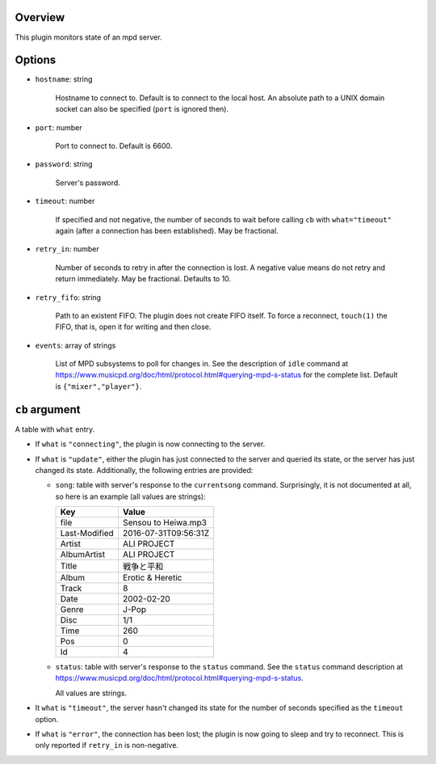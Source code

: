 .. :X-man-page-only: luastatus-plugin-mpd
.. :X-man-page-only: #####################
.. :X-man-page-only:
.. :X-man-page-only: ########################
.. :X-man-page-only: mpd plugin for luastatus
.. :X-man-page-only: ########################
.. :X-man-page-only:
.. :X-man-page-only: :Copyright: LGPLv3
.. :X-man-page-only: :Manual section: 7

Overview
========
This plugin monitors state of an mpd server.

Options
=======
* ``hostname``: string

    Hostname to connect to. Default is to connect to the local host. An absolute path to a UNIX
    domain socket can also be specified (``port`` is ignored then).

* ``port``: number

    Port to connect to. Default is 6600.

* ``password``: string

    Server's password.

* ``timeout``: number

    If specified and not negative, the number of seconds to wait before calling ``cb`` with
    ``what="timeout"`` again (after a connection has been established). May be fractional.

* ``retry_in``: number

    Number of seconds to retry in after the connection is lost. A negative value means do not retry
    and return immediately. May be fractional. Defaults to 10.

* ``retry_fifo``: string

    Path to an existent FIFO. The plugin does not create FIFO itself. To force a reconnect,
    ``touch(1)`` the FIFO, that is, open it for writing and then close.

* ``events``: array of strings

    List of MPD subsystems to poll for changes in. See the description of ``idle`` command at
    https://www.musicpd.org/doc/html/protocol.html#querying-mpd-s-status for the complete list.
    Default is ``{"mixer","player"}``.


``cb`` argument
===============
A table with ``what`` entry.

* If ``what`` is ``"connecting"``, the plugin is now connecting to the server.

* If ``what`` is ``"update"``, either the plugin has just connected to the server and queried its
  state, or the server has just changed its state. Additionally, the following entries are provided:

  - ``song``: table with server's response to the ``currentsong`` command. Surprisingly, it is not
    documented at all, so here is an example (all values are strings):

    .. rst2man does not support tables with headers, so let's just use bold.

    +----------------------+-----------------------------+
    | **Key**              | **Value**                   |
    +----------------------+-----------------------------+
    | file                 | Sensou to Heiwa.mp3         |
    +----------------------+-----------------------------+
    | Last-Modified        | 2016-07-31T09:56:31Z        |
    +----------------------+-----------------------------+
    | Artist               | ALI PROJECT                 |
    +----------------------+-----------------------------+
    | AlbumArtist          | ALI PROJECT                 |
    +----------------------+-----------------------------+
    | Title                | 戦争と平和                  |
    +----------------------+-----------------------------+
    | Album                | Erotic & Heretic            |
    +----------------------+-----------------------------+
    | Track                | 8                           |
    +----------------------+-----------------------------+
    | Date                 | 2002-02-20                  |
    +----------------------+-----------------------------+
    | Genre                | J-Pop                       |
    +----------------------+-----------------------------+
    | Disc                 | 1/1                         |
    +----------------------+-----------------------------+
    | Time                 | 260                         |
    +----------------------+-----------------------------+
    | Pos                  | 0                           |
    +----------------------+-----------------------------+
    | Id                   | 4                           |
    +----------------------+-----------------------------+

  - ``status``: table with server's response to the ``status`` command. See the ``status`` command
    description at https://www.musicpd.org/doc/html/protocol.html#querying-mpd-s-status.

    All values are strings.

* It ``what`` is ``"timeout"``, the server hasn't changed its state for the number of seconds
  specified as the ``timeout`` option.

* If ``what`` is ``"error"``, the connection has been lost; the plugin is now going to sleep and try
  to reconnect. This is only reported if ``retry_in`` is non-negative.
